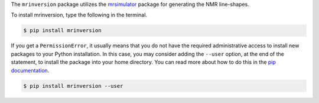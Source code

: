 The ``mrinversion`` package utilizes the `mrsimulator <https://mrsimulator.readthedocs.io/en/latest/>`_
package for generating the NMR line-shapes.

To install mrinversion, type the following in the terminal.

.. code-block:: bash

    $ pip install mrinversion

If you get a ``PermissionError``, it usually means that you do not have the required
administrative access to install new packages to your Python installation. In this
case, you may consider adding the ``--user`` option, at the end of the statement, to
install the package into your home directory. You can read more about how to do this in
the `pip documentation <https://pip.pypa.io/en/stable/user_guide/#user-installs>`_.

.. code-block:: bash

    $ pip install mrinversion --user
